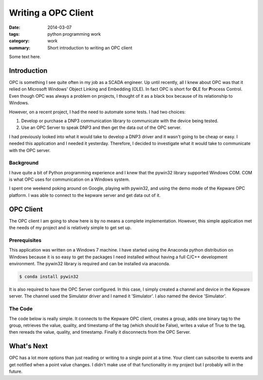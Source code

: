 Writing a OPC Client
====================

:date: 2014-03-07
:tags: python programming work
:category: work
:summary: Short introduction to writing an OPC client

Some text here.

Introduction
------------

OPC is something I see quite often in my job as a SCADA engineer.
Up until recently, all I knew about OPC was that it relied on
Microsoft Windows' Object Linking and Embedding (OLE).
In fact OPC is short for **O**\ LE for **P**\ rocess Control.
Even though OPC was always a problem on projects,
I thought of it as a black box because of its relationship to
Windows.

However, on a recent project, I had the need to automate some tests.
I had two choices:

#. Develop or purchase a DNP3 communication library to communicate with
   the device being tested.
#. Use an OPC Server to speak DNP3 and then get the data out of the OPC
   server.

I had previously looked into what it would take to develop a DNP3
driver and it wasn't going to be cheap or easy. I needed this
application and I needed it yesterday. Therefore, I decided to
investigate what it would take to communicate with the OPC server.

Background
~~~~~~~~~~

I have quite a bit of Python programming experience and I knew
that the pywin32 library supported Windows COM. COM is what
OPC uses for communication on a Windows system.

I spent one weekend poking around on Google, playing with pywin32,
and using the demo mode of the Kepware OPC platform. I was able to
connect to the kepware server and get data out of it.

OPC Client
----------

The OPC client I am going to show here is by no means a complete
implementation. However, this simple application met the needs
of my project and is relatively simple to get set up.

Prerequisites
~~~~~~~~~~~~~

This application was written on a Windows 7 machine. I have started
using the Anaconda python distribution on Windows because it is
so easy to get the packages I need installed without having a full
C/C++ development environment. The pywin32 library is required and
can be installed via anaconda.

.. code-block:: bash

   $ conda install pywin32

It is also required to have the OPC Server configured. In this case,
I simply created a channel and device in the Kepware server. The channel
used the Simulator driver and I named it 'Simulator'. I also named the 
device 'Simulator'.

The Code
~~~~~~~~

The code below is really simple. It connects to the Kepware OPC client,
creates a group, adds one binary tag to the group, retrieves the value,
quality, and timestamp of the tag (which should be False), writes a value
of True to the tag, then rereads the value, quality, and timestamp. Finally
it disconnects from the OPC Server.

.. code-block:: python
   :linenos:

   from win32com import client
   opc = client.Dispatch('OPC.Automation.1')
   opc.Connect('KEPware.KEPServerEX.V5')
   group = opc.OPCGroups.Add('Test Group')
   group.IsActive = True
   item = group.OPCItems.AddItem('Simulator.Simulator.K0000.00', 1)
   value, quality, time = item.Read(client.constants.OPCDevice)
   print("Value: {}; Quality: {}; Time: {}".format(value, quality, time))
   item.Write(True)
   value, quality, time = item.Read(client.constants.OPCDevice)
   print("Value: {}; Quality: {}; Time: {}".format(value, quality, time))
   opc.Disconnect()

What's Next
-----------

OPC has a lot more options than just reading or writing to a single point
at a time. Your client can subscribe to events and get notified when a
point value changes. I didn't make use of that functionality in my
project but I probably will in the future.
